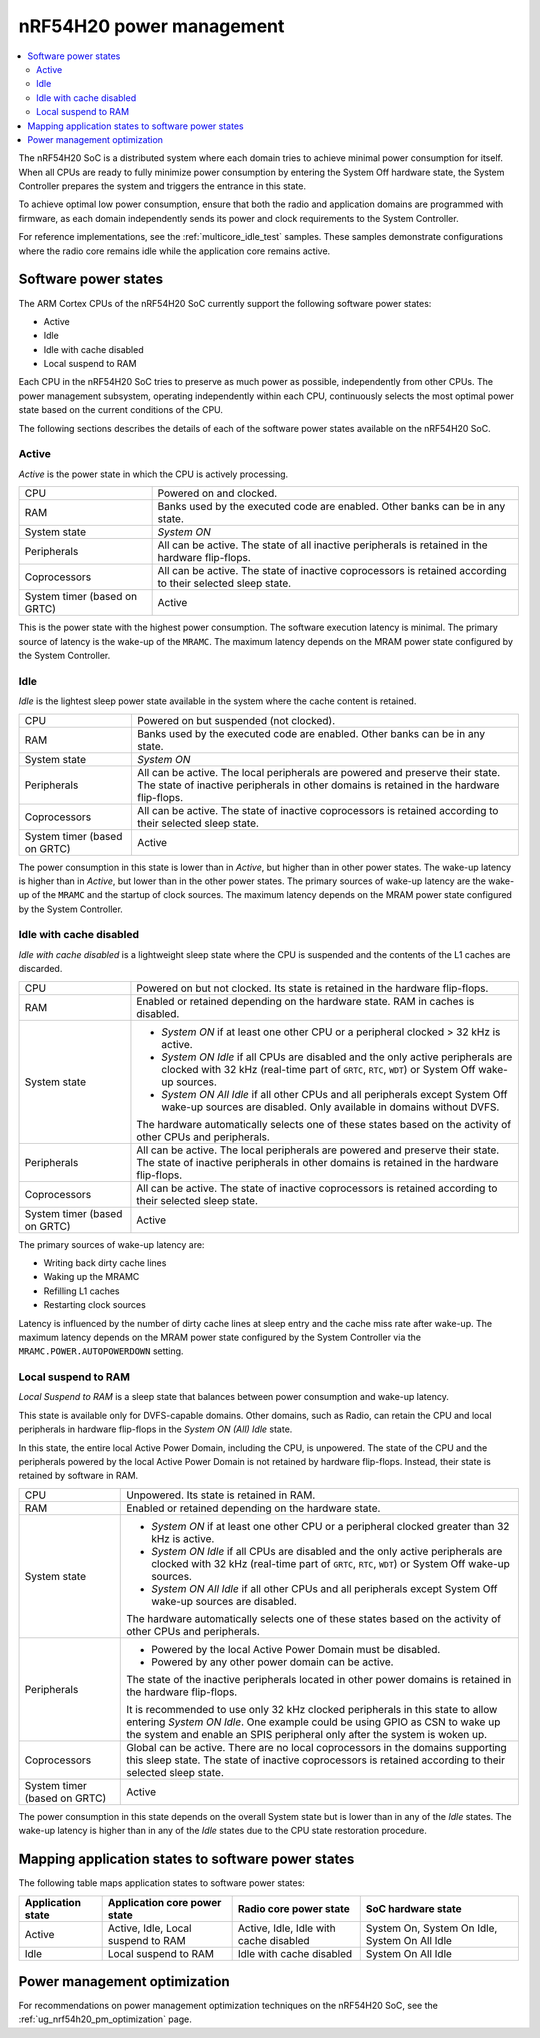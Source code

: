 .. _ug_nrf54h20_architecture_pm:

nRF54H20 power management
#########################

.. contents::
   :local:
   :depth: 2

The nRF54H20 SoC is a distributed system where each domain tries to achieve minimal power consumption for itself.
When all CPUs are ready to fully minimize power consumption by entering the System Off hardware state, the System Controller prepares the system and triggers the entrance in this state.

To achieve optimal low power consumption, ensure that both the radio and application domains are programmed with firmware, as each domain independently sends its power and clock requirements to the System Controller.

For reference implementations, see the :ref:`multicore_idle_test` samples.
These samples demonstrate configurations where the radio core remains idle while the application core remains active.

Software power states
*********************

The ARM Cortex CPUs of the nRF54H20 SoC currently support the following software power states:

* Active
* Idle
* Idle with cache disabled
* Local suspend to RAM

Each CPU in the nRF54H20 SoC tries to preserve as much power as possible, independently from other CPUs.
The power management subsystem, operating independently within each CPU, continuously selects the most optimal power state based on the current conditions of the CPU.

The following sections describes the details of each of the software power states available on the nRF54H20 SoC.

Active
======

*Active* is the power state in which the CPU is actively processing.

.. list-table::
   :widths: auto

   * - CPU
     - Powered on and clocked.

   * - RAM
     - Banks used by the executed code are enabled.
       Other banks can be in any state.

   * - System state
     - *System ON*

   * - Peripherals
     - All can be active.
       The state of all inactive peripherals is retained in the hardware flip-flops.

   * - Coprocessors
     - All can be active.
       The state of inactive coprocessors is retained according to their selected sleep state.

   * - System timer (based on GRTC)
     - Active

This is the power state with the highest power consumption.
The software execution latency is minimal.
The primary source of latency is the wake-up of the ``MRAMC``.
The maximum latency depends on the MRAM power state configured by the System Controller.

Idle
====

*Idle* is the lightest sleep power state available in the system where the cache content is retained.

.. list-table::
   :widths: auto

   * - CPU
     - Powered on but suspended (not clocked).

   * - RAM
     - Banks used by the executed code are enabled.
       Other banks can be in any state.

   * - System state
     - *System ON*

   * - Peripherals
     - All can be active.
       The local peripherals are powered and preserve their state.
       The state of inactive peripherals in other domains is retained in the hardware flip-flops.

   * - Coprocessors
     - All can be active.
       The state of inactive coprocessors is retained according to their selected sleep state.

   * - System timer (based on GRTC)
     - Active

The power consumption in this state is lower than in *Active*, but higher than in other power states.
The wake-up latency is higher than in *Active*, but lower than in the other power states.
The primary sources of wake-up latency are the wake-up of the ``MRAMC`` and the startup of clock sources.
The maximum latency depends on the MRAM power state configured by the System Controller.

Idle with cache disabled
========================

*Idle with cache disabled* is a lightweight sleep state where the CPU is suspended and the contents of the L1 caches are discarded.

.. list-table::
   :widths: auto

   * - CPU
     - Powered on but not clocked.
       Its state is retained in the hardware flip-flops.

   * - RAM
     - Enabled or retained depending on the hardware state.
       RAM in caches is disabled.

   * - System state
     - * *System ON* if at least one other CPU or a peripheral clocked > 32 kHz is active.
       * *System ON Idle* if all CPUs are disabled and the only active peripherals are clocked with 32 kHz (real-time part of ``GRTC``, ``RTC``, ``WDT``) or System Off wake-up sources.
       * *System ON All Idle* if all other CPUs and all peripherals except System Off wake-up sources are disabled.
         Only available in domains without DVFS.

       The hardware automatically selects one of these states based on the activity of other CPUs and peripherals.

   * - Peripherals
     - All can be active.
       The local peripherals are powered and preserve their state.
       The state of inactive peripherals in other domains is retained in the hardware flip-flops.

   * - Coprocessors
     - All can be active.
       The state of inactive coprocessors is retained according to their selected sleep state.

   * - System timer (based on GRTC)
     - Active

The primary sources of wake-up latency are:

* Writing back dirty cache lines
* Waking up the MRAMC
* Refilling L1 caches
* Restarting clock sources

Latency is influenced by the number of dirty cache lines at sleep entry and the cache miss rate after wake-up.
The maximum latency depends on the MRAM power state configured by the System Controller via the ``MRAMC.POWER.AUTOPOWERDOWN`` setting.

Local suspend to RAM
====================

*Local Suspend to RAM* is a sleep state that balances between power consumption and wake-up latency.

This state is available only for DVFS-capable domains.
Other domains, such as Radio, can retain the CPU and local peripherals in hardware flip-flops in the *System ON (All) Idle* state.

In this state, the entire local Active Power Domain, including the CPU, is unpowered.
The state of the CPU and the peripherals powered by the local Active Power Domain is not retained by hardware flip-flops.
Instead, their state is retained by software in RAM.

.. list-table::
   :widths: auto

   * - CPU
     - Unpowered.
       Its state is retained in RAM.

   * - RAM
     - Enabled or retained depending on the hardware state.

   * - System state
     - * *System ON* if at least one other CPU or a peripheral clocked greater than 32 kHz is active.
       * *System ON Idle* if all CPUs are disabled and the only active peripherals are clocked with 32 kHz (real-time part of ``GRTC``, ``RTC``, ``WDT``) or System Off wake-up sources.
       * *System ON All Idle* if all other CPUs and all peripherals except System Off wake-up sources are disabled.

       The hardware automatically selects one of these states based on the activity of other CPUs and peripherals.

   * - Peripherals
     - * Powered by the local Active Power Domain must be disabled.
       * Powered by any other power domain can be active.

       The state of the inactive peripherals located in other power domains is retained in the hardware flip-flops.

       It is recommended to use only 32 kHz clocked peripherals in this state to allow entering *System ON Idle*.
       One example could be using GPIO as CSN to wake up the system and enable an SPIS peripheral only after the system is woken up.

   * - Coprocessors
     - Global can be active.
       There are no local coprocessors in the domains supporting this sleep state.
       The state of inactive coprocessors is retained according to their selected sleep state.

   * - System timer (based on GRTC)
     - Active

The power consumption in this state depends on the overall System state but is lower than in any of the *Idle* states.
The wake-up latency is higher than in any of the *Idle* states due to the CPU state restoration procedure.

Mapping application states to software power states
***************************************************

The following table maps application states to software power states:

+---------------------+------------------------------+---------------------------------------+------------------------------------------+
| Application state   | Application core power state | Radio core power state                | SoC hardware state                       |
+=====================+==============================+=======================================+==========================================+
| Active              | Active,                      | Active,                               | System On,                               |
|                     | Idle,                        | Idle,                                 | System On Idle,                          |
|                     | Local suspend to RAM         | Idle with cache disabled              | System On All Idle                       |
+---------------------+------------------------------+---------------------------------------+------------------------------------------+
| Idle                | Local suspend to RAM         | Idle with cache disabled              | System On All Idle                       |
+---------------------+------------------------------+---------------------------------------+------------------------------------------+

Power management optimization
*****************************

For recommendations on power management optimization techniques on the nRF54H20 SoC, see the :ref:`ug_nrf54h20_pm_optimization` page.
